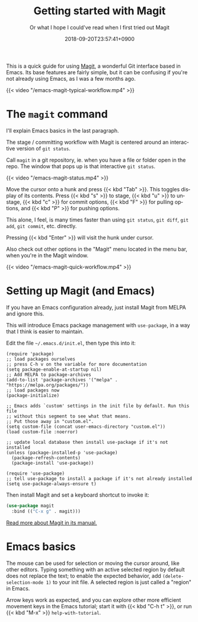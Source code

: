 #+title: Getting started with Magit
#+subtitle: Or what I hope I could've read when I first tried out Magit
#+date: 2018-09-20T23:57:41+0900
#+language: en
#+category: Tutorials
#+tags[]: magit emacs
#+toc: #t

This is a quick guide for using [[https://magit.vc/][Magit]], a wonderful Git interface based in Emacs. Its base features are fairly simple, but it can be confusing if you're not already using Emacs, as I was a few months ago.

#+caption: Workflow as I edit Cangjie.el
{{< video "/emacs-magit-typical-workflow.mp4" >}}

* The =magit= command

I'll explain Emacs basics in the last paragraph.

The stage / committing workflow with Magit is centered around an interactive version of =git status=.

Call =magit= in a git repository, ie. when you have a file or folder open in the repo. The window that pops up is that interactive =git status=.

#+caption: 5 second screencast of M-x magit RET
{{< video "/emacs-magit-status.mp4" >}}

Move the cursor onto a hunk and press {{< kbd "Tab" >}}. This toggles display of its contents. Press {{< kbd "s" >}} to stage, {{< kbd "u" >}} to unstage, {{< kbd "c" >}} for commit options, {{< kbd "F" >}} for pulling options, and {{< kbd "P" >}} for pushing options.

This alone, I feel, is many times faster than using =git status=, =git diff=, =git add=, =git commit=, etc. directly.

Pressing {{< kbd "Enter" >}} will visit the hunk under cursor.

Also check out other options in the "Magit" menu located in the menu bar, when you're in the Magit window.

#+caption: 15 seconds of quick showcase
{{< video "/emacs-magit-quick-workflow.mp4" >}}

* Setting up Magit (and Emacs)

If you have an Emacs configuration already, just install Magit from MELPA and ignore this.

This will introduce Emacs package management with =use-package=, in a way that I think is easier to maintain.

Edit the file =~/.emacs.d/init.el=, then type this into it:

#+begin_src elisp
(require 'package)
;; load packages ourselves
;; press C-h v on the variable for more documentation
(setq package-enable-at-startup nil)
;; Add MELPA to package-archives
(add-to-list 'package-archives '("melpa" . "https://melpa.org/packages/"))
;; load packages now
(package-initialize)

;; Emacs adds `custom' settings in the init file by default. Run this file
;; without this segment to see what that means.
;; Put those away in "custom.el".
(setq custom-file (concat user-emacs-directory "custom.el"))
(load custom-file :noerror)

;; update local database then install use-package if it's not installed
(unless (package-installed-p 'use-package)
  (package-refresh-contents)
  (package-install 'use-package))

(require 'use-package)
;; tell use-package to install a package if it's not already installed
(setq use-package-always-ensure t)
#+end_src

Then install Magit and set a keyboard shortcut to invoke it:

#+begin_src emacs-lisp
(use-package magit
  :bind (("C-x g" . magit)))
#+end_src

[[https://magit.vc/manual/magit/][Read more about Magit in its manual.]]

* Emacs basics

The mouse can be used for selection or moving the cursor around, like other editors. Typing something with an active selected region by default does not replace the text; to enable the expected behavior, add =(delete-selection-mode 1)= to your init file. A selected region is just called a "region" in Emacs.

Arrow keys work as expected, and you can explore other more efficient movement keys in the Emacs tutorial; start it with {{< kbd "C-h t" >}}, or run {{< kbd "M-x" >}} =help-with-tutorial=.
